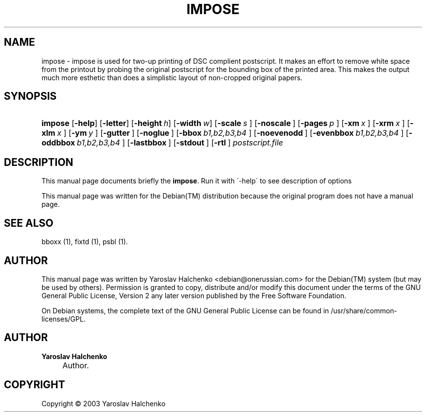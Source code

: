 .\"     Title: IMPOSE
.\"    Author: Yaroslav Halchenko
.\" Generator: DocBook XSL Stylesheets v1.73.2 <http://docbook.sf.net/>
.\"      Date: February  4, 2004
.\"    Manual: 
.\"    Source: 
.\"
.TH "IMPOSE" "1" "February 4, 2004" "" ""
.\" disable hyphenation
.nh
.\" disable justification (adjust text to left margin only)
.ad l
.SH "NAME"
impose \- impose is used for two-up printing of DSC complient postscript. It makes an effort to remove white space from the printout by probing the original postscript for the bounding box of the printed area. This makes the output much more esthetic than does a simplistic layout of non-cropped original papers.
.SH "SYNOPSIS"
.HP 7
\fBimpose\fR [\fB\-help\fR] [\fB\-letter\fR] [\fB\-height\ \fR\fB\fIh\fR\fR] [\fB\-width\ \fR\fB\fIw\fR\fR] [\fB\-scale\ \fR\fB\fIs\fR\fR\fB\ \fR] [\fB\-noscale\ \fR] [\fB\-pages\ \fR\fB\fIp\fR\fR\fB\ \fR] [\fB\-xm\ \fR\fB\fIx\fR\fR\fB\ \fR] [\fB\-xrm\ \fR\fB\fIx\fR\fR\fB\ \fR] [\fB\-xlm\ \fR\fB\fIx\fR\fR\fB\ \fR] [\fB\-ym\ \fR\fB\fIy\fR\fR\fB\ \fR] [\fB\-gutter\ \fR] [\fB\-noglue\ \fR] [\fB\-bbox\ \fR\fB\fIb1,b2,b3,b4\fR\fR\fB\ \fR] [\fB\-noevenodd\ \fR] [\fB\-evenbbox\ \fR\fB\fIb1,b2,b3,b4\fR\fR\fB\ \fR] [\fB\-oddbbox\ \fR\fB\fIb1,b2,b3,b4\fR\fR\fB\ \fR] [\fB\-lastbbox\ \fR] [\fB\-stdout\ \fR] [\fB\-rtl\ \fR]\fI postscript\&.file \fR
.SH "DESCRIPTION"
.PP
This manual page documents briefly the
\fBimpose\fR\&. Run it with \'\-help\' to see description of options
.PP
This manual page was written for the
Debian(TM)
distribution because the original program does not have a manual page\&.
.SH "SEE ALSO"
.PP
bboxx (1), fixtd (1), psbl (1)\&.
.SH "AUTHOR"
.PP
This manual page was written by Yaroslav Halchenko
<debian@onerussian\&.com>
for the
Debian(TM)
system (but may be used by others)\&. Permission is granted to copy, distribute and/or modify this document under the terms of the
GNU
General Public License, Version 2 any later version published by the Free Software Foundation\&.
.PP
On Debian systems, the complete text of the GNU General Public License can be found in /usr/share/common\-licenses/GPL\&.
.SH "AUTHOR"
.PP
\fBYaroslav Halchenko\fR
.sp -1n
.IP "" 4
Author.
.SH "COPYRIGHT"
Copyright \(co 2003 Yaroslav Halchenko
.br
